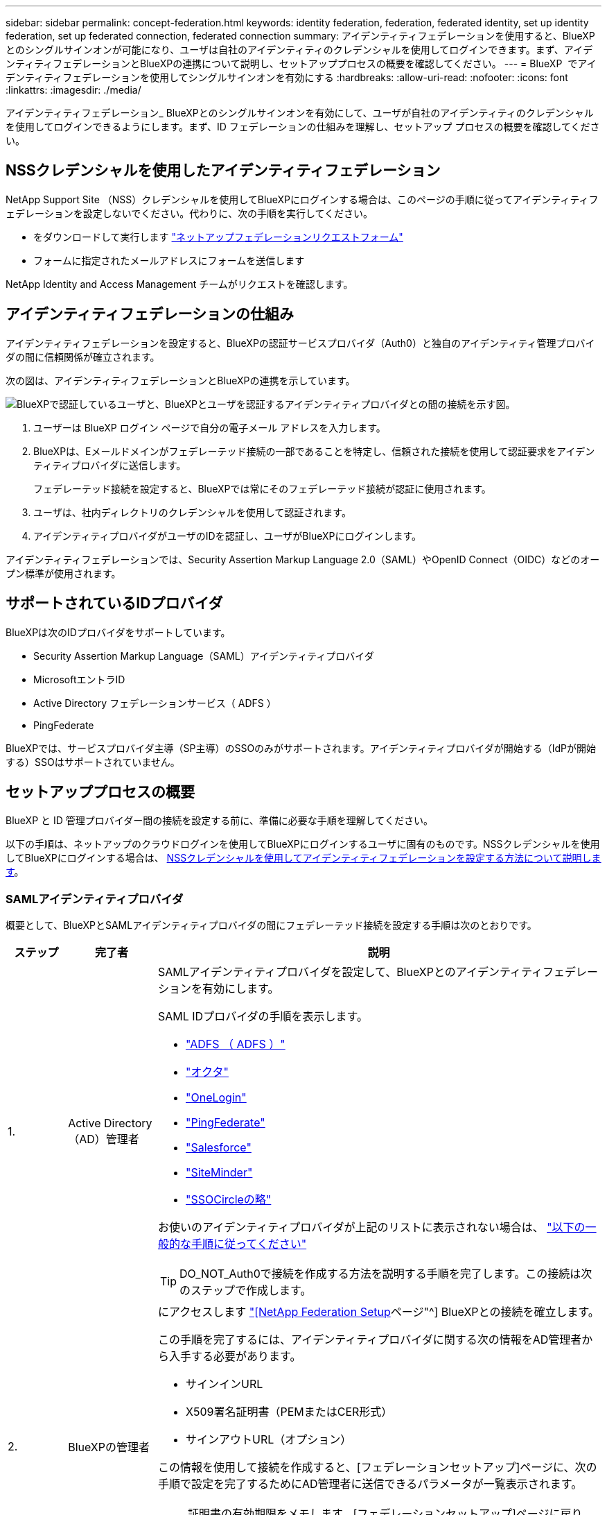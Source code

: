 ---
sidebar: sidebar 
permalink: concept-federation.html 
keywords: identity federation, federation, federated identity, set up identity federation, set up federated connection, federated connection 
summary: アイデンティティフェデレーションを使用すると、BlueXPとのシングルサインオンが可能になり、ユーザは自社のアイデンティティのクレデンシャルを使用してログインできます。まず、アイデンティティフェデレーションとBlueXPの連携について説明し、セットアッププロセスの概要を確認してください。 
---
= BlueXP  でアイデンティティフェデレーションを使用してシングルサインオンを有効にする
:hardbreaks:
:allow-uri-read: 
:nofooter: 
:icons: font
:linkattrs: 
:imagesdir: ./media/


[role="lead"]
アイデンティティフェデレーション_ BlueXPとのシングルサインオンを有効にして、ユーザが自社のアイデンティティのクレデンシャルを使用してログインできるようにします。まず、ID フェデレーションの仕組みを理解し、セットアップ プロセスの概要を確認してください。



== NSSクレデンシャルを使用したアイデンティティフェデレーション

NetApp Support Site （NSS）クレデンシャルを使用してBlueXPにログインする場合は、このページの手順に従ってアイデンティティフェデレーションを設定しないでください。代わりに、次の手順を実行してください。

* をダウンロードして実行します https://kb.netapp.com/@api/deki/files/98382/NetApp-B2C-Federation-Request-Form-April-2022.docx?revision=1["ネットアップフェデレーションリクエストフォーム"^]
* フォームに指定されたメールアドレスにフォームを送信します


NetApp Identity and Access Management チームがリクエストを確認します。



== アイデンティティフェデレーションの仕組み

アイデンティティフェデレーションを設定すると、BlueXPの認証サービスプロバイダ（Auth0）と独自のアイデンティティ管理プロバイダの間に信頼関係が確立されます。

次の図は、アイデンティティフェデレーションとBlueXPの連携を示しています。

image:diagram-identity-federation.png["BlueXPで認証しているユーザと、BlueXPとユーザを認証するアイデンティティプロバイダとの間の接続を示す図。"]

. ユーザーは BlueXP ログイン ページで自分の電子メール アドレスを入力します。
. BlueXPは、Eメールドメインがフェデレーテッド接続の一部であることを特定し、信頼された接続を使用して認証要求をアイデンティティプロバイダに送信します。
+
フェデレーテッド接続を設定すると、BlueXPでは常にそのフェデレーテッド接続が認証に使用されます。

. ユーザは、社内ディレクトリのクレデンシャルを使用して認証されます。
. アイデンティティプロバイダがユーザのIDを認証し、ユーザがBlueXPにログインします。


アイデンティティフェデレーションでは、Security Assertion Markup Language 2.0（SAML）やOpenID Connect（OIDC）などのオープン標準が使用されます。



== サポートされているIDプロバイダ

BlueXPは次のIDプロバイダをサポートしています。

* Security Assertion Markup Language（SAML）アイデンティティプロバイダ
* MicrosoftエントラID
* Active Directory フェデレーションサービス（ ADFS ）
* PingFederate


BlueXPでは、サービスプロバイダ主導（SP主導）のSSOのみがサポートされます。アイデンティティプロバイダが開始する（IdPが開始する）SSOはサポートされていません。



== セットアッププロセスの概要

BlueXP と ID 管理プロバイダー間の接続を設定する前に、準備に必要な手順を理解してください。

以下の手順は、ネットアップのクラウドログインを使用してBlueXPにログインするユーザに固有のものです。NSSクレデンシャルを使用してBlueXPにログインする場合は、 <<NSSクレデンシャルを使用したアイデンティティフェデレーション,NSSクレデンシャルを使用してアイデンティティフェデレーションを設定する方法について説明します>>。



=== SAMLアイデンティティプロバイダ

概要として、BlueXPとSAMLアイデンティティプロバイダの間にフェデレーテッド接続を設定する手順は次のとおりです。

[cols="10,15,75"]
|===
| ステップ | 完了者 | 説明 


| 1. | Active Directory（AD）管理者  a| 
SAMLアイデンティティプロバイダを設定して、BlueXPとのアイデンティティフェデレーションを有効にします。

SAML IDプロバイダの手順を表示します。

* https://auth0.com/docs/authenticate/protocols/saml/saml-sso-integrations/configure-auth0-saml-service-provider/configure-adfs-saml-connections["ADFS （ ADFS ）"^]
* https://auth0.com/docs/authenticate/protocols/saml/saml-sso-integrations/configure-auth0-saml-service-provider/configure-okta-as-saml-identity-provider["オクタ"^]
* https://auth0.com/docs/authenticate/protocols/saml/saml-sso-integrations/configure-auth0-saml-service-provider/configure-onelogin-as-saml-identity-provider["OneLogin"^]
* https://auth0.com/docs/authenticate/protocols/saml/saml-sso-integrations/configure-auth0-saml-service-provider/configure-pingfederate-as-saml-identity-provider["PingFederate"^]
* https://auth0.com/docs/authenticate/protocols/saml/saml-sso-integrations/configure-auth0-saml-service-provider/configure-salesforce-as-saml-identity-provider["Salesforce"^]
* https://auth0.com/docs/authenticate/protocols/saml/saml-sso-integrations/configure-auth0-saml-service-provider/configure-siteminder-as-saml-identity-provider["SiteMinder"^]
* https://auth0.com/docs/authenticate/protocols/saml/saml-sso-integrations/configure-auth0-saml-service-provider/configure-ssocircle-as-saml-identity-provider["SSOCircleの略"^]


お使いのアイデンティティプロバイダが上記のリストに表示されない場合は、 https://auth0.com/docs/authenticate/protocols/saml/saml-sso-integrations/configure-auth0-saml-service-provider["以下の一般的な手順に従ってください"^]


TIP: DO_NOT_Auth0で接続を作成する方法を説明する手順を完了します。この接続は次のステップで作成します。



| 2. | BlueXPの管理者  a| 
にアクセスします https://services.cloud.netapp.com/federation-setup["[NetApp Federation Setup]ページ"^] BlueXPとの接続を確立します。

この手順を完了するには、アイデンティティプロバイダに関する次の情報をAD管理者から入手する必要があります。

* サインインURL
* X509署名証明書（PEMまたはCER形式）
* サインアウトURL（オプション）


この情報を使用して接続を作成すると、[フェデレーションセットアップ]ページに、次の手順で設定を完了するためにAD管理者に送信できるパラメータが一覧表示されます。


NOTE: 証明書の有効期限をメモします。[フェデレーションセットアップ]ページに戻り、証明書_before_itの有効期限を更新する必要があります。これはあなたの責任です。BlueXP は有効期限を追跡しないため、有効期限が切れる前に証明書を監視して更新する必要があります。ITチームと協力して、時間通りにアラートを受け取ることをお勧めします。



| 3. | AD管理者 | 手順2が完了したら、[フェデレーションセットアップ]ページに表示されたパラメータを使用してアイデンティティプロバイダで設定を完了します。 


| 4. | BlueXPの管理者 | から接続をテストして有効にします https://services.cloud.netapp.com/federation-setup["[NetApp Federation Setup]ページ"^]

接続をテストしてから接続を有効にするまでの間に、ページが更新されることに注意してください。 
|===


=== MicrosoftエントラID

概して、BlueXPとMicrosoft Entra IDの間にフェデレーテッド接続を設定する手順は次のとおりです。

[cols="10,15,75"]
|===
| ステップ | 完了者 | 説明 


| 1. | AD管理者  a| 
BlueXPでアイデンティティフェデレーションを有効にするには、Microsoft Entra IDを設定します。

https://auth0.com/docs/authenticate/identity-providers/enterprise-identity-providers/azure-active-directory/v2["Microsoft Entra IDにアプリケーションを登録する手順を表示する"^]


TIP: DO_NOT_Auth0で接続を作成する方法を説明する手順を完了します。この接続は次のステップで作成します。



| 2. | BlueXPの管理者  a| 
にアクセスします https://services.cloud.netapp.com/federation-setup["[NetApp Federation Setup]ページ"^] BlueXPとの接続を確立します。

この手順を完了するには、AD管理者から次の情報を入手する必要があります。

* クライアント ID
* クライアントシークレット値
* Microsoft Entra IDドメイン


この情報を使用して接続を作成すると、[フェデレーションセットアップ]ページに、次の手順で設定を完了するためにAD管理者に送信できるパラメータが一覧表示されます。


NOTE: シークレットキーの有効期限をメモします。[フェデレーションセットアップ]ページに戻り、証明書_before_itの有効期限を更新する必要があります。これはあなたの責任です。BlueXPでは有効期限は追跡されません。ADチームと協力して、時間通りにアラートを受け取ることをお勧めします。



| 3. | AD管理者 | 手順2が完了したら、[フェデレーションセットアップ]ページに表示されているパラメータを使用して、Microsoft Entra IDで設定を完了します。 


| 4. | BlueXPの管理者 | から接続をテストして有効にします https://services.cloud.netapp.com/federation-setup["[NetApp Federation Setup]ページ"^]

接続をテストしてから接続を有効にするまでの間に、ページが更新されることに注意してください。 
|===


=== ADFS （ ADFS ）

BlueXPとADFSの間にフェデレーテッド接続を設定する手順の概要は次のとおりです。

[cols="10,15,75"]
|===
| ステップ | 完了者 | 説明 


| 1. | AD管理者  a| 
BlueXPとのアイデンティティフェデレーションを有効にするようにADFSサーバを設定します。

https://auth0.com/docs/authenticate/identity-providers/enterprise-identity-providers/adfs["Auth0を使用してADFSサーバを構成する手順を表示します"^]



| 2. | BlueXPの管理者  a| 
にアクセスします https://services.cloud.netapp.com/federation-setup["[NetApp Federation Setup]ページ"^] BlueXPとの接続を確立します。

この手順を完了するには、AD管理者からADFSサーバーまたはフェデレーションメタデータファイルのURLを取得する必要があります。

この情報を使用して接続を作成すると、[フェデレーションセットアップ]ページに、次の手順で設定を完了するためにAD管理者に送信できるパラメータが一覧表示されます。


NOTE: 証明書の有効期限をメモします。[フェデレーションセットアップ]ページに戻り、証明書_before_itの有効期限を更新する必要があります。これはあなたの責任です。BlueXPでは有効期限は追跡されません。ADチームと協力して、時間通りにアラートを受け取ることをお勧めします。



| 3. | AD管理者 | 手順2が完了したら、[フェデレーションセットアップ]ページに表示されているパラメータを使用して、ADFSサーバーで設定を完了します。 


| 4. | BlueXPの管理者 | から接続をテストして有効にします https://services.cloud.netapp.com/federation-setup["[NetApp Federation Setup]ページ"^]

接続をテストしてから接続を有効にするまでの間に、ページが更新されることに注意してください。 
|===


=== PingFederate

BlueXPとPingFederateサーバの間にフェデレーテッド接続を設定するには、次の手順を実行します。

[cols="10,15,75"]
|===
| ステップ | 完了者 | 説明 


| 1. | AD管理者  a| 
BlueXPでアイデンティティフェデレーションを有効にするようにPingFederateサーバを設定します。

https://auth0.com/docs/authenticate/identity-providers/enterprise-identity-providers/ping-federate["接続の作成手順を表示します"^]


TIP: DO_NOT_Auth0で接続を作成する方法を説明する手順を完了します。この接続は次のステップで作成します。



| 2. | BlueXPの管理者  a| 
にアクセスします https://services.cloud.netapp.com/federation-setup["[NetApp Federation Setup]ページ"^] BlueXPとの接続を確立します。

この手順を完了するには、AD管理者から次の情報を入手する必要があります。

* PingFederateサーバのURL
* X509署名証明書（PEMまたはCER形式）


この情報を使用して接続を作成すると、[フェデレーションセットアップ]ページに、次の手順で設定を完了するためにAD管理者に送信できるパラメータが一覧表示されます。


NOTE: 証明書の有効期限をメモします。[フェデレーションセットアップ]ページに戻り、証明書_before_itの有効期限を更新する必要があります。これはあなたの責任です。BlueXPでは有効期限は追跡されません。ADチームと協力して、時間通りにアラートを受け取ることをお勧めします。



| 3. | AD管理者 | 手順2が完了したら、[フェデレーションセットアップ]ページに表示されたパラメータを使用して、PingFederateサーバーで設定を完了します。 


| 4. | BlueXPの管理者 | から接続をテストして有効にします https://services.cloud.netapp.com/federation-setup["[NetApp Federation Setup]ページ"^]

接続をテストしてから接続を有効にするまでの間に、ページが更新されることに注意してください。 
|===


== フェデレーテッド接続を更新しています

BlueXP管理者が接続を有効にすると、管理者はからいつでも接続を更新できます https://services.cloud.netapp.com/federation-setup["[NetApp Federation Setup]ページ"^]

たとえば、新しい証明書をアップロードして接続を更新する必要がある場合があります。

接続を更新できるのは、接続を作成したBlueXP管理者のみです。管理者を追加する場合は、ネットアップサポートにお問い合わせください。
